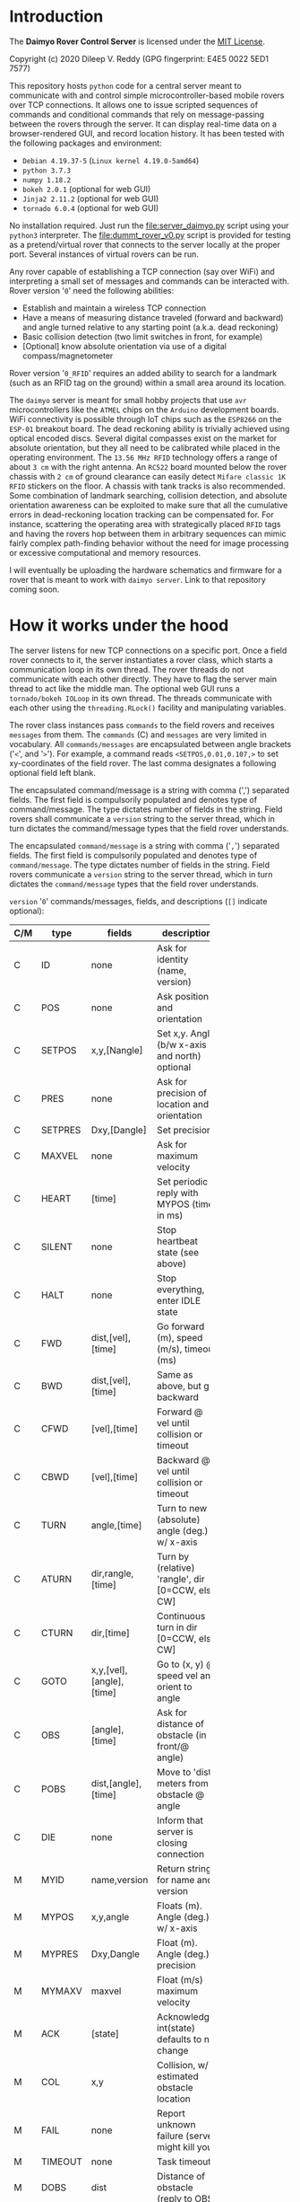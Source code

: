 * Introduction

The *Daimyo Rover Control Server* is licensed under the [[file:LICENSE][MIT License]].

Copyright (c) 2020 Dileep V. Reddy (GPG fingerprint: E4E5 0022 5ED1 7577)

This repository hosts =python= code for a central server meant to
communicate with and control simple microcontroller-based mobile rovers
over TCP connections. It allows one to issue scripted sequences of commands
and conditional commands that rely on message-passing between the rovers
through the server. It can display real-time data on a browser-rendered
GUI, and record location history. It has been tested with the following
packages and environment:

- =Debian 4.19.37-5= (=Linux kernel 4.19.0-5amd64=)
- =python 3.7.3=
- =numpy 1.18.2=
- =bokeh 2.0.1= (optional for web GUI)
- =Jinja2 2.11.2= (optional for web GUI)
- =tornado 6.0.4= (optional for web GUI)

No installation required. Just run the [[file:server_daimyo.py]] script using
your =python3= interpreter. The [[file:dummt_rover_v0.py]] script is provided
for testing as a pretend/virtual rover that connects to the server locally
at the proper port. Several instances of virtual rovers can be run.

Any rover capable of establishing a TCP connection (say over WiFi) and
interpreting a small set of messages and commands can be interacted with.
Rover version '=0=' need the following abilities:

- Establish and maintain a wireless TCP connection
- Have a means of measuring distance traveled (forward and backward) and
  angle turned relative to any starting point (a.k.a. dead reckoning)
- Basic collision detection (two limit switches in front, for example)
- [Optional]  know absolute orientation via use of a digital
  compass/magnetometer

Rover version '=0_RFID=' requires an added ability to search for a landmark
(such as an RFID tag on the ground) within a small area around its
location.

The =daimyo= server is meant for small hobby projects that use =avr=
microcontrollers like the =ATMEL= chips on the =Arduino= development
boards. WiFi connectivity is possible through IoT chips such as the
=ESP8266= on the =ESP-01= breakout board. The dead reckoning ability is
trivially achieved using optical encoded discs. Several digital compasses
exist on the market for absolute orientation, but they all need to be
calibrated while placed in the operating environment. The =13.56 MHz RFID=
technology offers a range of about =3 cm= with the right antenna. An
=RC522= board mounted below the rover chassis with =2 cm= of ground
clearance can easily detect =Mifare classic 1K RFID= stickers on the floor.
A chassis with tank tracks is also recommended. Some combination of
landmark searching, collision detection, and absolute orientation awareness
can be exploited to make sure that all the cumulative errors in
dead-reckoning location tracking can be compensated for. For instance,
scattering the operating area with strategically placed =RFID= tags and
having the rovers hop between them in arbitrary sequences can mimic fairly
complex path-finding behavior without the need for image processing or
excessive computational and memory resources.

I will eventually be uploading the hardware schematics and firmware for a
rover that is meant to work with =daimyo server=. Link to that repository
coming soon.

* How it works under the hood

The server listens for new TCP connections on a specific port. Once a field
rover connects to it, the server instantiates a rover class, which starts
a communication loop in its own thread. The rover threads do not
communicate with each other directly. They have to flag the server main
thread to act like the middle man. The optional web GUI runs a
=tornado/bokeh IOLoop= in its own thread. The threads communicate with each
other using the =threading.RLock()= facility and manipulating variables.

[[./figures/schematic.png]]

The rover class instances pass =commands= to the field rovers and receives
=messages= from them. The =commands= (C) and =messages= are very limited in
vocabulary. All =commands/messages= are encapsulated between angle brackets
('=<=', and '=>='). For example, a command reads =<SETPOS,0.01,0.107,>= to
set xy-coordinates of the field rover. The last comma designates a
following optional field left blank.

The encapsulated command/message is a string with comma (',') separated
fields. The first field is compulsorily populated and denotes type of
command/message. The type dictates number of fields in the string. Field
rovers shall communicate a =version= string to the server thread, which in
turn dictates the command/message types that the field rover understands.

The encapsulated =command/message= is a string with comma ('=,=') separated
fields. The first field is compulsorily populated and denotes type of
=command/message=. The type dictates number of fields in the string. Field
rovers communicate a =version= string to the server thread, which in
turn dictates the =command/message= types that the field rover understands.

=version= '=0=' commands/messages, fields, and descriptions (=[]= indicate
optional):

#+NAME: cmdtbl
|-----+---------+--------------------------+---------------------------------------------------+------------------|
| C/M | type    | fields                   | description                                       | expected reply   |
|-----+---------+--------------------------+---------------------------------------------------+------------------|
|     |         |                          | <10>                                              |                  |
| C   | ID      | none                     | Ask for identity (name, version)                  | MYID             |
| C   | POS     | none                     | Ask position and orientation                      | MYPOS            |
| C   | SETPOS  | x,y,[Nangle]             | Set x,y. Angle (b/w x-axis and north) optional    | ACK              |
| C   | PRES    | none                     | Ask for precision of location and orientation     | MYPRES           |
| C   | SETPRES | Dxy,[Dangle]             | Set precision                                     | ACK              |
| C   | MAXVEL  | none                     | Ask for maximum velocity                          | MYMAXV           |
| C   | HEART   | [time]                   | Set periodic reply with MYPOS (time in ms)        | ACK+MYPOS(reg.)  |
| C   | SILENT  | none                     | Stop heartbeat state (see above)                  | ACK              |
| C   | HALT    | none                     | Stop everything, enter IDLE state                 | ACK              |
| C   | FWD     | dist,[vel],[time]        | Go forward (m), speed (m/s), timeout (ms)         | ACK/COL/TIMEOUT  |
| C   | BWD     | dist,[vel],[time]        | Same as above, but go backward                    | ACK/COL/TIMEOUT  |
| C   | CFWD    | [vel],[time]             | Forward @ vel until collision or timeout          | COL/TIMEOUT      |
| C   | CBWD    | [vel],[time]             | Backward @ vel until collision or timeout         | COL/TIMEOUT      |
| C   | TURN    | angle,[time]             | Turn to new (absolute) angle (deg.) w/ x-axis     | ACK/COL/TIMEOUT  |
| C   | ATURN   | dir,rangle,[time]        | Turn by (relative) 'rangle', dir [0=CCW, else CW] | ACK/COL/TIMEOUT  |
| C   | CTURN   | dir,[time]               | Continuous turn in dir [0=CCW, else CW]           | COL/TIMEOUT      |
| C   | GOTO    | x,y,[vel],[angle],[time] | Go to (x, y) @ speed vel and orient to angle      | ACK/COL/TIMEOUT  |
| C   | OBS     | [angle],[time]           | Ask for distance of obstacle (in front/@ angle)   | DOBS/COL/TIMEOUT |
| C   | POBS    | dist,[angle],[time]      | Move to 'dist' meters from obstacle @ angle       | ACK/COL/TIMEOUT  |
| C   | DIE     | none                     | Inform that server is closing connection          | none             |
|-----+---------+--------------------------+---------------------------------------------------+------------------|
| M   | MYID    | name,version             | Return strings for name and version               | none             |
| M   | MYPOS   | x,y,angle                | Floats (m). Angle (deg.) w/ x-axis                | none             |
| M   | MYPRES  | Dxy,Dangle               | Float (m). Angle (deg.) precision                 | none             |
| M   | MYMAXV  | maxvel                   | Float (m/s) maximum velocity                      | none             |
| M   | ACK     | [state]                  | Acknowledge, int(state) defaults to no change     | none             |
| M   | COL     | x,y                      | Collision, w/ estimated obstacle location         | none             |
| M   | FAIL    | none                     | Report unknown failure (server might kill you)    | none             |
| M   | TIMEOUT | none                     | Task timeout                                      | none             |
| M   | DOBS    | dist                     | Distance of obstacle (reply to OBS)               | none             |
| M   | BYE     | none                     | Inform that field rover is closing connection     | none             |
|-----+---------+--------------------------+---------------------------------------------------+------------------|

Commas are necessary to designate field even if field value is optional.
For example, =<HEART,>= is valid, as is =<HEART,1000>=, but =<HEART>= is
invalid.

Additional =command/message= set for =version= '=0_RFID=' (backwards
compatible with =version= '=0='):

|-----+--------+-----------------+----------------------------------------+------------------|
| C/M | type   | fields          | description                            | expected reply   |
|-----+--------+-----------------+----------------------------------------+------------------|
| C   | SEARCH | [dr],[uid],time | Search for RFID tag within radius 'dr' | ACK+RFID/TIMEOUT |
|-----+--------+-----------------+----------------------------------------+------------------|
| M   | RFID   | x,y,uid         | Report RFID tag UID found at x,y       | none             |
|-----+--------+-----------------+----------------------------------------+------------------|

Field rover will only execute one command at a time and will not store
future commands to be executed. Command sequences like patrol routes or
coordinated conditional instructions are stored in the =Rover()= class
instances within the server, which rely on =ACK= replies from the field
rovers to track progress through the states. These states are tracked by
the =Rover()= class instance, and are stored as an integer:

|-----------+---------------+--------------------------------------|
| state     | Integer value | Description                          |
|-----------+---------------+--------------------------------------|
| st_IDLE   |             0 | Field rover is idle.                 |
| st_MOVE   |             1 | Is moving/turning.                   |
| st_WAIT   |             2 | Is waiting for some time.\dagger     |
| st_PAUSE  |             3 | Is waiting to be unpaused.\dagger    |
| st_LISTEN |             4 | Listen for broadcast strings.\dagger |
| st_SEARCH |             5 | Searching (unused in version '=0=')  |
|-----------+---------------+--------------------------------------|
\dagger - For sequences only.

Command sequences and patrol routes will be covered in the following
tutorial section.

* Tutorial

This section will demonstrate basic functionality with the aid of virtual
rovers ([[./dummy_rover_v0.py]]). Install =bokeh 2.0.1= within your =python3=
virtual environment using your preferred package manager (like =pip=).

** Basic commands and messages

The server script [[./server_daimyo.py]] can be run as a main script in the
command line:

#+begin_src shell :eval no
python server_daimyo.py
#+end_src

This drops you into a =while= loop that is responsive to some command
strings typed into the console terminal (=sys.stdin=). These include:

- =quit= : Close all rover connections and exit main =while= loop.
- =names= : List all currently live rovers (names, rover versions, and
  thread names).
- =<command>= : Broadcast properly formatted =command= (see [[cmdtbl]]) to all
  live rovers.
- =CMD:<rovername>:<threadname>:<command>= Send properly formatted command
  to specific live rover with matching =rovername= and =threadname=.
- =SEQ:<rovername>:<threadname>:<seq_filename>=  Send a full-path sequence
  file name =seq_filename= to a specific live rover with matching
  =rovername= and =threadname=, and initiate sequence execution. The
  sequence file format will be covered in the [[id:8ccd57e9-f1ee-430e-a92c-60c40ae27e4d][Command sequences and patrols]]
  subsection.

For now, close the server script loop by typing =quit= into the terminal
and hitting enter. This will return you to your shell prompt. This will
also have created a new directory named =datalogs=, and a subdirectory
within it bearing the date as its name. Inside that, you will find a
=serverlog_%H_%M_%S.log= file, the name bearing the time of creation. This
file records the logger output from =python3='s =logging= module, which is
also streamed to =sys.stdout= when running the script. The log file just
created should be empty, as the default log level is =logging.WARNING=.
This can be changed to =logging.INFO= or =logging.DEBUG= by providing =-i=
or =-d= as command-line arguments respectively.

Lets run the server again, this time with the =-d= flag:

#+begin_src shell :eval no
python server_daimyo.py -d
#+end_src

Typing =names= should produce no output, as no rovers have connected to the
server yet. Open a new terminal tab/prompt and run the virtual rover
script with the debug flag =-d=:

#+begin_src shell :eval no
python dummy_rover_v0.py -d
#+end_src

The server terminal should now have dumped an =INFO= log statement to
=sys.stdout=, letting you know that it received a connection request from
=localhost= (ip address =127.0.0.1=). The default port is =8081=, but can
be changed by supplying it as a command-line argument with =-p= flag in
both scripts. Typing =names= in the server terminal again will print a list
similar to this:

#+begin_src python :eval no
['Ronin76', '0', 'Thread-1']
#+end_src

The virtual rover identified itself to the server as =Ronin76= (the number
will be random between =0= and =99=), with compatibility version =0=. The
server created a =Rover()= class instance (defined in [[./daimyo_utils.py]])
and started a TCP communication =while= loop for it in =Thread-1= using the
=python3= =threading= module.

In the server terminal, type =<ID>= to repeat the identification process.
This won't change the name of the virtual rover. Had the virtual rover
never identified itself, the server would have assigned a placeholder name
=Rover0= and a default version of =0= to it.

To query the current position and orientation of the virtual rover, enter
=<POS>=. You should see a log =INFO= message that reads =Updated POS to
(<x>, <y>, <angle>)=, where =x= and =y= random coordinates in the =(-1,
+1)= range, and the =angle= is a random orientation between =0= and =360=
degrees. These are starting values that the virtual rover spawned with.

Let us reset these parameters for the virtual rover by sending it the
=command= =<SETPOS,0,0,90>=. Now the rover thinks that it is at the origin,
facing the positive y-axis. The virtual rover coded in [[./dummy_rover_v0.py]]
has been set to interpret the third float in the =command= as its new
orientation. In real field rovers with digital compasses and an absolute
sense of direction, this field is meant to be used to indicate the
direction of north relative to an x-axis. It is a means for the server to
establish a common coordinate system between field rovers.

Let us command the virtual rover to move "forward" by =10= meters at a
speed of =0.5= meters per second (the maximum speed the virtual rover will
move at). The =command= is =<FWD,10,0.5,>=. The last comma is for an
optional field for a =timeout= parameter that we are leaving empty, as it
has not been implemented in [[./dummy_rover_v0.py]]. Issuing this command to
the virtual rover should cause it to move along the y-axis for about =20=
seconds, at the end of which it will report its new position back using a
=<MYPOS,...>= =message=. You will note that the position update only
occurred after the execution of the =command=. To see this again, ask the
virtual rover to turn towards the negative x-axis direction at its native
angular speed by issuing =<TURN,180,>=.

We can order the rover to give us periodic updates by toggling its
heartbeat mode. To see this, let us two =command= strings. The first asks
it to move "backwards" by =50= meters at its default speed (which for
[[./dummy_rover_v0.py]] should be =0.3= m/s). For this, send it =<BWD,50,,>=.
Then, while the rover is "moving", we toggle the heartbeat mode with
default period (=500= ms) by sending =<HEART,>=.

To halt the motion at any time, send =<HALT>=. To stop the position
updates, send =<SILENT>=. This will be difficult to type into the console
as it is being flooded with position updates. We can avoid this problem by
passing the script's logging facility the =-i= (=INFO=) flag instead of hte
=-d= (=DEBUG=) flag. Let us kill the virtual rover connection by sending
=<DIE>=, and exit the main thread loop by typing =quit=. If you know check
the date-named subfolder inside the =datalogs= folder, in addition to a
=serverlog*.log= file for this server session, you should see a timestamped
=*.dat= file bearing the virtual rover's name. This should consist of the
location history of the rover, with the first column being the output of
=python3='s =time.time()= function. These files are only updated if (1) the
rover reports its position using a =<MYPOS,...>= formatted =message=
(ensured periodically using heartbeat), and (2) the XY-location changes.
This would mean that the periodic location updates received in heartbeat
mode when the rover is standing still or turning in place will not grow the
location history.

Before moving onto the [[id:e0c2e33c-dbf6-4b3c-9f82-2263187e935c][web GUI]] subsection, let us briefly play with two
virtual rovers concurrently connected. Run the server script in one
terminal, and run two separate instances of the dummy virtual rover script
in two separate terminals. Typing =names= into the server terminal should
how list both rovers like so (the numbers in the name are randomly
assigned):

#+begin_src python :eval no
['Ronin35', '0', 'Thread-1']
['Ronin16', '0', 'Thread-2']
#+end_src

Now, we can ask the virtual rover on =Thread-1= specifically for its
position by typing =CMD:Ronin35:Thread-1:<POS>=. We can also ask the first
rover to continuously turn in place in the clockwise direction
(=CMD:Ronin35:Thread-1:<CTURN,1,>=), and inform the second rover to go to
the location =(x, y) = (-10, 5.7) m= and then turn to face the negative
y-axis direction once there (=CMD:Ronin16:Thread-2:<GOTO,-10,5.7,,270,>=).
Tell both rovers to issue periodic position updates by typing =<HEART,>=.
You may then halt both rovers (=<HALT>=), disconnect both of them
(=<DIE>=), and =quit= the server. If you know view the location history
files for the two rovers, the one that was commanded to turn in place
should only have one entry, whereas the one which was issued the ='GOTO'=
=command= should have several entries due to the heartbeat updates.

** web GUI
   :PROPERTIES:
   :ID:       e0c2e33c-dbf6-4b3c-9f82-2263187e935c
   :END:

To start the server with the webGUI enabled, run the script with the =-w=
flag like so:

#+begin_src shell :eval no
python server_daimyo.py -w -i
#+end_src

Now open your browser and visit [[http://localhost:5006/]] (this port number
can be changed inside the script). You should then be greeted with an
interface like this:

[[./figures/webGUI_01.png]]

The screen is broadly divided into three panes. The left pane is for
commands and rover statuses. The center pane is the coordinate graph, and
the right pane is for map overlays. Let us focus on the left pane first.

With the server still running, spawn a virtual rover in another terminal.
In the browser, the center pane now displays a green diamond+triangle
marker at some position within (x, y) \in (\pm1, \pm1) range, in some
orientation. The dropdown menu below the red button labeled '=DIE=' now
lists the virtual rover by name, and the text box to its immediate right
shows some state variables associated with it. All of the command buttons
on the left pane can now operate on your single virtual rover. The terminal
that the server script was started in is still responsive to your inputs
into =sys.stdin=.

Spawn a second virtual rover in yet another terminal. This will add to the
select-able entries in the dropdown menu. Now you can use the menu to
select which rovers you would like to operate the UI button callbacks on.
Only the buttons labeled '=ALL=' will operate on all rovers in the list.

In the lower half of the left pane below the =HEARTBEAT/SILENT= toggle
buttons is a panel with two tabs labeled "=Single Commands=" and "=Command
sequences=". We will address the =Command sequences= tab in the next
[[id:8ccd57e9-f1ee-430e-a92c-60c40ae27e4d][subsection]]. The =Single Commands= tab has its own dropdown menu with a list
of commands that require fields. Below the menu is a table with two columns
for the field description and field value. These fields values can be
changed in these cells, and clicking on the green '=SEND=' button will
transmit the corresponding =command= string to the selected rover. Click on
the "HEARTBEAT ALL" button at the top left for real time (refreshed every
=500= ms, can be changed in the script) location update and best intuitive
feedback.

In addition to the =SEND= button, for three of the fielded =commands=:
'=SETPOS=', '=TURN=', and '=GOTO='; merely clicking/taping on any location
in the graphing area will modify the fields, and double-clicking will issue
a 'send' to the selected rover. The '=Enable map edit=' checkbox on the
right pane has to be unchecked for this to work. The toolbar to the
top-right of the graphing area has popup tool tips for all the tools. The
=Tap= tool, if enabled, will allow you to select the rovers by directly
clicking on their marker representations instead of using the rover
dropdown menu. The following =gif= animation demonstrates all the
capabilities discussed thus far.

[[./figures/webGUI_02.gif]]

The right pane contains the map-overlay functions. This is meant for
rendering, manipulating, and storing an overlay made of lines, dots, and
diamond markers for named landmarks (like =RFID= tags). The map-overlay is
purely for server-side GUI display, and the rovers are not made aware of it
explicitly within our regime of =command/message= vocabulary. Since there
is a facility for rovers to report (x, y) locations of point-like obstacles
(think voxels) that they detect using the =COL= and =DOBS= type =messages=,
the map-overlay can be updated in real time with new information from
field rovers if desired. But merely drawing an obstacle in front of your
rover's marker in the webGUI will not communicate this information to the
field rover. The map-overlay is meant as a visual aid for help with
charting patrol routes and designing =command sequences=.

This repository comes with a =maps= directly containing three files:
=empty_map.json=, =test_map.json=, and =test_map2.json=. Each of them
contains a single =json= string which encodes a list of four python
dictionaries in a specific order. The first dictionary has a single key
'=ang=', whose value is a single element list. The element is a float
representing the angular direction of North in degrees. The second
dictionary has two keys: '=x=' and '=y=', with values being lists for
coordinates of point-like obstacles (rendered as circle markers in the
webGUI). The third dictionary also has two keys labeled '=x=' and '=y=',
whose values are lists of lists with vertex coordinates for multiple lines
(rendered using =bokeh='s =multi_line= facility). The last dictionary in
the list has three keys: '=x=', '=y=', and '=name='; whose values are lists
of coordinates and alphanumeric string names of point-like landmarks
(rendered in the webGUI as orange diamond markers). The toolbar to the
top-right of the graphing area contains tools for adding to and
manipulating these dictionaries using the mouse (click to add, drag to
move, double-click to manipulate). The following =gif= animation
demonstrates this, as well as the use of the =Pan= and =Wheel Zoom= tools
for navigation:

[[./figures/webGUI_03.gif]]

Closing or refreshing the webGUI, or opening multiple instances will not
disrupt the server or any of the rover threads. You will only lose the
webGUI state (modified fields in the data tables, for instance). Running
two webGUI concurrently however allows for some confusion if the both of
them start sending commands to the field rovers.

** Command sequences and patrols
   :PROPERTIES:
   :ID:       8ccd57e9-f1ee-430e-a92c-60c40ae27e4d
   :END:

The most important feature of =daimyo= is the ability to script sequences
of behaviors for the rovers to follow. This repository contains a folder
named =sequences=, which consists of text files with the =*.seq= extension.
The contents of one such file (=test_wedge.seq=) is as follows:

#+begin_example
{"loopflag":false,"start":0}
<GOTO,-1,-1,,,>
<GOTO,0,1,,,>
<GOTO,1,-1,,,>
#+end_example

The first line should always be a =json= string for a dictionary with two
keys: '=loopflag=' and '=start=', with a boolean and a non-negative integer
value respectively. The remaining lines consist of commands to be sent to
the rover. The =loopflag= determines if the sequence of commands should be
looped, and the =start= value determines which step of the sequence to
start from. Empty lines in the file will be ignored. The server will send a
=command= in the sequence, wait for the rover to return to and =st_IDLE=
state (communicated with an =ACK= message), and then increment the sequence
index. The webGUI has a means of reading these files, manipulating their
fields, and starting the sequence. This can also be done by entering the
=SEQ:...= format input into the =sys.stdin= of the server terminal.

[[./figures/webGUI_04.gif]]

Hitting =PAUSE= and =UNPAUSE= will freeze and resume a sequence as
expected. Sending =<HALT>=, or any other explicit command will fully
interrupt the sequence such that it cannot be resumed from that state. The
sequence files can contain additional types of lines besides =commands=
meant for transmission to the field rover. For example, the file
=test_wait_patrol.seq= uses the =<WAIT,...>= keyword to instruct the rover
thread to wait for a specified number of seconds before transmitting the
next =command=.

Other keywords (besides =<WAIT,...>=) that are specific to are =<SYN,...>=
and =<LIS,...>=. They can be used to broadcast and listen for strings
to/from other rovers respectively. Again, these are all internal to the
server and involve communications between threads. None of these data are
being transmitted to and from field rovers over the TCP link The TCP
vocabulary is limited by what has been covered in table [[cmdtbl]].

To demonstrate their use, consider the sequence files
=test_joint_patrol_master.seq= and =test_joint_patrol_slave.seq=. The
master file reads:

#+begin_example
{"loopflag":true,"start":0}
<GOTO,1,1,,,>
<GOTO,1,-1,,,>
<SYN,stringA>  # Ask server to broadcast stringA to all other rovers
<GOTO,-1,-1,,,>
<GOTO,-1,1,,,>
<SYN,stringB>  # Ask server to broadacst stringB to all othe rovers
#+end_example

A rover thread following the master patrol route will broadcast '=stringA='
to all other rover threads once it reaches the =(1, -1)= xy-coordinates
before continuing. Similarly, it broadcasts '=stringB=' when it reaches the
location =(-1, 1)=. Now let us look at the =test_joint_patrol_slave.seq=
file:

#+begin_example
{"loopflag":true,"start":0}
<GOTO,0,0.5,,,>
<LIS,stringA,stringC>  # Listen for stringA or stringC from a broadcast
<GOTO,0,-0.5,,,>
<LIS,stringB>  # Listen for string B from a broadcast, then proceed
#+end_example

This sequence instructs the rover thread to "listen" for either '=stringA='
or '=stringC=' being broadcast from any of the other rovers once it reaches
=(0, 0.5)=. Once it sees one of these in its history of recorded
broadcasts, it will continue on to location =(0, -0.5)=, upon reaching
which it starts to listen for a '=stringB=' broadcast. All rover threads
remember the latest =10= broadcast strings from other rovers only. But
should a rover thread inter the '=st_LISTEN=' state, it will forget its
entire list of recorded broadcasts once it spots the string it was
listening for within it. Since both these sequences are loops, the
behavior looks like so:

[[./figures/webGUI_05.gif]]

Due to the constant recording of past broadcasts, one is able to
=PAUSE/UNPAUSE= any individual rover without serious pathological
disruption. It will only introduce a delay in making certain rovers
'listen' for longer. For full mesh-like coordinated behaviors, it is
advisable to have all rovers both broadcast and listen for strings in that
order. The sequence files =test_joint_duet_01.seq= and
=test_joint_duet_02.seq= result in this show:

[[./figures/webGUI_06.gif]]

The aim of this project was to keep the rover communication as simple as
possible and shift all complexity to the server side. It is meant to serve
as a starting point for performing complex, coordinated, navigational tasks
using simple rovers with limited computational resources and as few
internal states as possible. I hope you'll find this tool useful, and share
any possible improvements you end up making to it.
